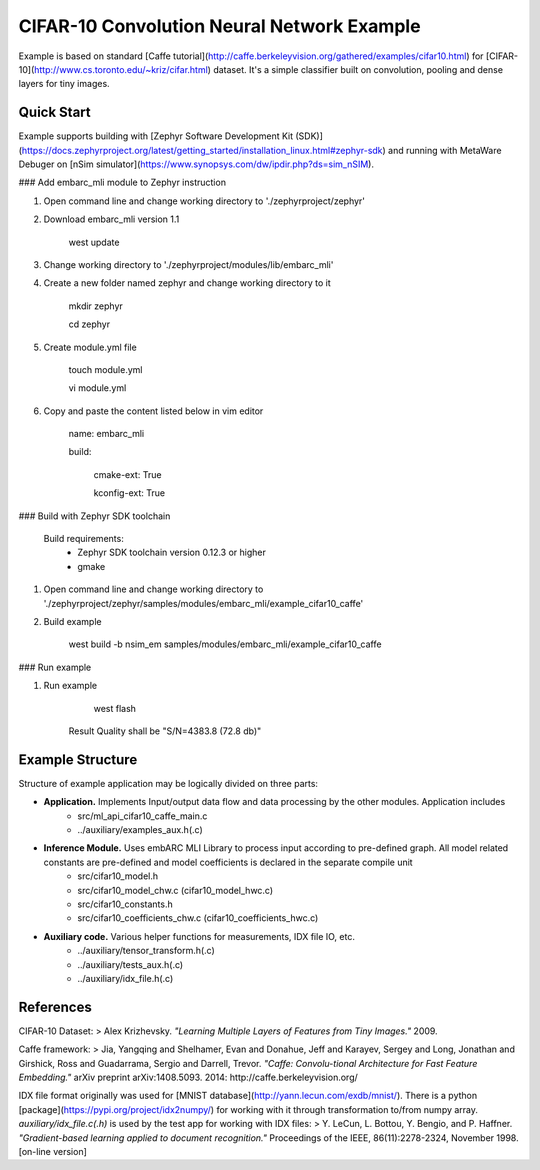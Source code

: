 CIFAR-10 Convolution Neural Network Example 
==============================================
Example is based on standard [Caffe tutorial](http://caffe.berkeleyvision.org/gathered/examples/cifar10.html) for [CIFAR-10](http://www.cs.toronto.edu/~kriz/cifar.html) dataset. It's a simple classifier built on convolution, pooling and dense layers for tiny images.


Quick Start
--------------

Example supports building with [Zephyr Software Development Kit (SDK)](https://docs.zephyrproject.org/latest/getting_started/installation_linux.html#zephyr-sdk) and running with MetaWare Debuger on [nSim simulator](https://www.synopsys.com/dw/ipdir.php?ds=sim_nSIM).

### Add embarc_mli module to Zephyr instruction

1. Open command line and change working directory to './zephyrproject/zephyr'

2. Download embarc_mli version 1.1

        west update

3. Change working directory to './zephyrproject/modules/lib/embarc_mli'

4. Create a new folder named zephyr and change working directory to it

        mkdir zephyr

        cd zephyr

5. Create module.yml file

        touch module.yml

        vi module.yml

6. Copy and paste the content listed below in vim editor

        name: embarc_mli

        build:

            cmake-ext: True

            kconfig-ext: True

### Build with Zephyr SDK toolchain

    Build requirements:
        - Zephyr SDK toolchain version 0.12.3 or higher
        - gmake

1. Open command line and change working directory to './zephyrproject/zephyr/samples/modules/embarc_mli/example_cifar10_caffe'

2. Build example

        west build -b nsim_em samples/modules/embarc_mli/example_cifar10_caffe 

### Run example

1. Run example 

        west flash

    Result Quality shall be "S/N=4383.8     (72.8 db)"

Example Structure
--------------------
Structure of example application may be logically divided on three parts:

* **Application.** Implements Input/output data flow and data processing by the other modules. Application includes
   * src/ml_api_cifar10_caffe_main.c
   * ../auxiliary/examples_aux.h(.c)
* **Inference Module.** Uses embARC MLI Library to process input according to pre-defined graph. All model related constants are pre-defined and model coefficients is declared in the separate compile unit 
   * src/cifar10_model.h
   * src/cifar10_model_chw.c (cifar10_model_hwc.c)
   * src/cifar10_constants.h
   * src/cifar10_coefficients_chw.c (cifar10_coefficients_hwc.c)
* **Auxiliary code.** Various helper functions for measurements, IDX file IO, etc.
   * ../auxiliary/tensor_transform.h(.c)
   * ../auxiliary/tests_aux.h(.c)
   * ../auxiliary/idx_file.h(.c)

References
----------------------------
CIFAR-10 Dataset:
> Alex Krizhevsky. *"Learning Multiple Layers of Features from Tiny Images."* 2009.

Caffe framework:
> Jia, Yangqing and Shelhamer, Evan and Donahue, Jeff and Karayev, Sergey and Long, Jonathan and Girshick, Ross and Guadarrama, Sergio and Darrell, Trevor. *"Caffe: Convolu-tional Architecture for Fast Feature Embedding."* arXiv preprint arXiv:1408.5093. 2014: http://caffe.berkeleyvision.org/

IDX file format originally was used for [MNIST database](http://yann.lecun.com/exdb/mnist/). There is a python [package](https://pypi.org/project/idx2numpy/) for working with it through transformation to/from numpy array. *auxiliary/idx_file.c(.h)* is used by the test app for working with IDX files:
> Y. LeCun, L. Bottou, Y. Bengio, and P. Haffner. *"Gradient-based learning applied to document recognition."* Proceedings of the IEEE, 86(11):2278-2324, November 1998. [on-line version]
